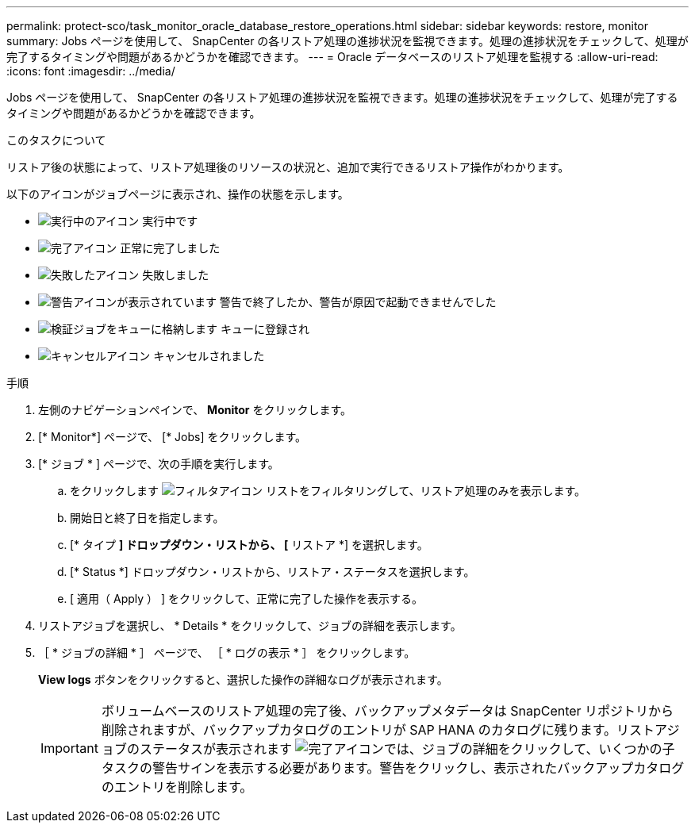---
permalink: protect-sco/task_monitor_oracle_database_restore_operations.html 
sidebar: sidebar 
keywords: restore, monitor 
summary: Jobs ページを使用して、 SnapCenter の各リストア処理の進捗状況を監視できます。処理の進捗状況をチェックして、処理が完了するタイミングや問題があるかどうかを確認できます。 
---
= Oracle データベースのリストア処理を監視する
:allow-uri-read: 
:icons: font
:imagesdir: ../media/


[role="lead"]
Jobs ページを使用して、 SnapCenter の各リストア処理の進捗状況を監視できます。処理の進捗状況をチェックして、処理が完了するタイミングや問題があるかどうかを確認できます。

.このタスクについて
リストア後の状態によって、リストア処理後のリソースの状況と、追加で実行できるリストア操作がわかります。

以下のアイコンがジョブページに表示され、操作の状態を示します。

* image:../media/progress_icon.gif["実行中のアイコン"] 実行中です
* image:../media/success_icon.gif["完了アイコン"] 正常に完了しました
* image:../media/failed_icon.gif["失敗したアイコン"] 失敗しました
* image:../media/warning_icon.gif["警告アイコンが表示されています"] 警告で終了したか、警告が原因で起動できませんでした
* image:../media/verification_job_in_queue.gif["検証ジョブをキューに格納します"] キューに登録され
* image:../media/cancel_icon.gif["キャンセルアイコン"] キャンセルされました


.手順
. 左側のナビゲーションペインで、 *Monitor* をクリックします。
. [* Monitor*] ページで、 [* Jobs] をクリックします。
. [* ジョブ * ] ページで、次の手順を実行します。
+
.. をクリックします image:../media/filter_icon.png["フィルタアイコン"] リストをフィルタリングして、リストア処理のみを表示します。
.. 開始日と終了日を指定します。
.. [* タイプ *] ドロップダウン・リストから、 [* リストア *] を選択します。
.. [* Status *] ドロップダウン・リストから、リストア・ステータスを選択します。
.. [ 適用（ Apply ） ] をクリックして、正常に完了した操作を表示する。


. リストアジョブを選択し、 * Details * をクリックして、ジョブの詳細を表示します。
. ［ * ジョブの詳細 * ］ ページで、 ［ * ログの表示 * ］ をクリックします。
+
*View logs* ボタンをクリックすると、選択した操作の詳細なログが表示されます。

+

IMPORTANT: ボリュームベースのリストア処理の完了後、バックアップメタデータは SnapCenter リポジトリから削除されますが、バックアップカタログのエントリが SAP HANA のカタログに残ります。リストアジョブのステータスが表示されます image:../media/success_icon.gif["完了アイコン"]では、ジョブの詳細をクリックして、いくつかの子タスクの警告サインを表示する必要があります。警告をクリックし、表示されたバックアップカタログのエントリを削除します。


